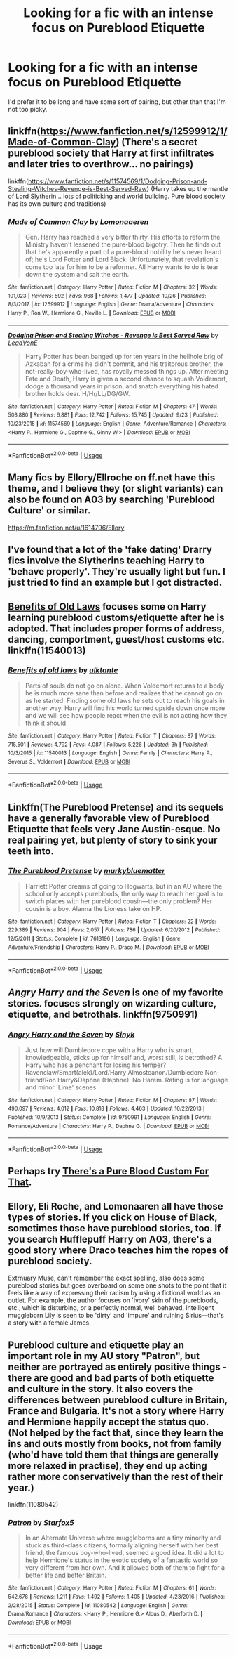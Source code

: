 #+TITLE: Looking for a fic with an intense focus on Pureblood Etiquette

* Looking for a fic with an intense focus on Pureblood Etiquette
:PROPERTIES:
:Author: Alexisvv
:Score: 11
:DateUnix: 1543535184.0
:DateShort: 2018-Nov-30
:FlairText: Fic Search
:END:
I'd prefer it to be long and have some sort of pairing, but other than that I'm not too picky.


** linkffn([[https://www.fanfiction.net/s/12599912/1/Made-of-Common-Clay]]) (There's a secret pureblood society that Harry at first infiltrates and later tries to overthrow... no pairings)

linkffn([[https://www.fanfiction.net/s/11574569/1/Dodging-Prison-and-Stealing-Witches-Revenge-is-Best-Served-Raw]]) (Harry takes up the mantle of Lord Slytherin... lots of politicking and world building. Pure blood society has its own culture and traditions)
:PROPERTIES:
:Author: Deathcrow
:Score: 7
:DateUnix: 1543538212.0
:DateShort: 2018-Nov-30
:END:

*** [[https://www.fanfiction.net/s/12599912/1/][*/Made of Common Clay/*]] by [[https://www.fanfiction.net/u/1265079/Lomonaaeren][/Lomonaaeren/]]

#+begin_quote
  Gen. Harry has reached a very bitter thirty. His efforts to reform the Ministry haven't lessened the pure-blood bigotry. Then he finds out that he's apparently a part of a pure-blood nobility he's never heard of; he's Lord Potter and Lord Black. Unfortunately, that revelation's come too late for him to be a reformer. All Harry wants to do is tear down the system and salt the earth.
#+end_quote

^{/Site/:} ^{fanfiction.net} ^{*|*} ^{/Category/:} ^{Harry} ^{Potter} ^{*|*} ^{/Rated/:} ^{Fiction} ^{M} ^{*|*} ^{/Chapters/:} ^{32} ^{*|*} ^{/Words/:} ^{101,023} ^{*|*} ^{/Reviews/:} ^{592} ^{*|*} ^{/Favs/:} ^{968} ^{*|*} ^{/Follows/:} ^{1,477} ^{*|*} ^{/Updated/:} ^{10/26} ^{*|*} ^{/Published/:} ^{8/3/2017} ^{*|*} ^{/id/:} ^{12599912} ^{*|*} ^{/Language/:} ^{English} ^{*|*} ^{/Genre/:} ^{Drama/Adventure} ^{*|*} ^{/Characters/:} ^{Harry} ^{P.,} ^{Ron} ^{W.,} ^{Hermione} ^{G.,} ^{Neville} ^{L.} ^{*|*} ^{/Download/:} ^{[[http://www.ff2ebook.com/old/ffn-bot/index.php?id=12599912&source=ff&filetype=epub][EPUB]]} ^{or} ^{[[http://www.ff2ebook.com/old/ffn-bot/index.php?id=12599912&source=ff&filetype=mobi][MOBI]]}

--------------

[[https://www.fanfiction.net/s/11574569/1/][*/Dodging Prison and Stealing Witches - Revenge is Best Served Raw/*]] by [[https://www.fanfiction.net/u/6791440/LeadVonE][/LeadVonE/]]

#+begin_quote
  Harry Potter has been banged up for ten years in the hellhole brig of Azkaban for a crime he didn't commit, and his traitorous brother, the not-really-boy-who-lived, has royally messed things up. After meeting Fate and Death, Harry is given a second chance to squash Voldemort, dodge a thousand years in prison, and snatch everything his hated brother holds dear. H/Hr/LL/DG/GW.
#+end_quote

^{/Site/:} ^{fanfiction.net} ^{*|*} ^{/Category/:} ^{Harry} ^{Potter} ^{*|*} ^{/Rated/:} ^{Fiction} ^{M} ^{*|*} ^{/Chapters/:} ^{47} ^{*|*} ^{/Words/:} ^{503,880} ^{*|*} ^{/Reviews/:} ^{6,881} ^{*|*} ^{/Favs/:} ^{12,742} ^{*|*} ^{/Follows/:} ^{15,745} ^{*|*} ^{/Updated/:} ^{9/23} ^{*|*} ^{/Published/:} ^{10/23/2015} ^{*|*} ^{/id/:} ^{11574569} ^{*|*} ^{/Language/:} ^{English} ^{*|*} ^{/Genre/:} ^{Adventure/Romance} ^{*|*} ^{/Characters/:} ^{<Harry} ^{P.,} ^{Hermione} ^{G.,} ^{Daphne} ^{G.,} ^{Ginny} ^{W.>} ^{*|*} ^{/Download/:} ^{[[http://www.ff2ebook.com/old/ffn-bot/index.php?id=11574569&source=ff&filetype=epub][EPUB]]} ^{or} ^{[[http://www.ff2ebook.com/old/ffn-bot/index.php?id=11574569&source=ff&filetype=mobi][MOBI]]}

--------------

*FanfictionBot*^{2.0.0-beta} | [[https://github.com/tusing/reddit-ffn-bot/wiki/Usage][Usage]]
:PROPERTIES:
:Author: FanfictionBot
:Score: 1
:DateUnix: 1543538219.0
:DateShort: 2018-Nov-30
:END:


** Many fics by Ellory/Ellroche on ff.net have this theme, and I believe they (or slight variants) can also be found on A03 by searching 'Pureblood Culture' or similar.

[[https://m.fanfiction.net/u/1614796/Ellory]]
:PROPERTIES:
:Author: jbrumley94
:Score: 2
:DateUnix: 1543584264.0
:DateShort: 2018-Nov-30
:END:


** I've found that a lot of the 'fake dating' Drarry fics involve the Slytherins teaching Harry to 'behave properly'. They're usually light but fun. I just tried to find an example but I got distracted.
:PROPERTIES:
:Author: FontChoiceMatters
:Score: 1
:DateUnix: 1543550769.0
:DateShort: 2018-Nov-30
:END:


** [[https://m.fanfiction.net/s/11540013/1/Benefits-of-old-laws][Benefits of Old Laws]] focuses some on Harry learning pureblood customs/etiquette after he is adopted. That includes proper forms of address, dancing, comportment, guest/host customs etc. linkffn(11540013)
:PROPERTIES:
:Author: chiruochiba
:Score: 1
:DateUnix: 1543579513.0
:DateShort: 2018-Nov-30
:END:

*** [[https://www.fanfiction.net/s/11540013/1/][*/Benefits of old laws/*]] by [[https://www.fanfiction.net/u/6680908/ulktante][/ulktante/]]

#+begin_quote
  Parts of souls do not go on alone. When Voldemort returns to a body he is much more sane than before and realizes that he cannot go on as he started. Finding some old laws he sets out to reach his goals in another way. Harry will find his world turned upside down once more and we will see how people react when the evil is not acting how they think it should.
#+end_quote

^{/Site/:} ^{fanfiction.net} ^{*|*} ^{/Category/:} ^{Harry} ^{Potter} ^{*|*} ^{/Rated/:} ^{Fiction} ^{T} ^{*|*} ^{/Chapters/:} ^{87} ^{*|*} ^{/Words/:} ^{715,501} ^{*|*} ^{/Reviews/:} ^{4,792} ^{*|*} ^{/Favs/:} ^{4,087} ^{*|*} ^{/Follows/:} ^{5,226} ^{*|*} ^{/Updated/:} ^{3h} ^{*|*} ^{/Published/:} ^{10/3/2015} ^{*|*} ^{/id/:} ^{11540013} ^{*|*} ^{/Language/:} ^{English} ^{*|*} ^{/Genre/:} ^{Family} ^{*|*} ^{/Characters/:} ^{Harry} ^{P.,} ^{Severus} ^{S.,} ^{Voldemort} ^{*|*} ^{/Download/:} ^{[[http://www.ff2ebook.com/old/ffn-bot/index.php?id=11540013&source=ff&filetype=epub][EPUB]]} ^{or} ^{[[http://www.ff2ebook.com/old/ffn-bot/index.php?id=11540013&source=ff&filetype=mobi][MOBI]]}

--------------

*FanfictionBot*^{2.0.0-beta} | [[https://github.com/tusing/reddit-ffn-bot/wiki/Usage][Usage]]
:PROPERTIES:
:Author: FanfictionBot
:Score: 1
:DateUnix: 1543579521.0
:DateShort: 2018-Nov-30
:END:


** Linkffn(The Pureblood Pretense) and its sequels have a generally favorable view of Pureblood Etiquette that feels very Jane Austin-esque. No real pairing yet, but plenty of story to sink your teeth into.
:PROPERTIES:
:Author: bgottfried91
:Score: 1
:DateUnix: 1543595766.0
:DateShort: 2018-Nov-30
:END:

*** [[https://www.fanfiction.net/s/7613196/1/][*/The Pureblood Pretense/*]] by [[https://www.fanfiction.net/u/3489773/murkybluematter][/murkybluematter/]]

#+begin_quote
  Harriett Potter dreams of going to Hogwarts, but in an AU where the school only accepts purebloods, the only way to reach her goal is to switch places with her pureblood cousin---the only problem? Her cousin is a boy. Alanna the Lioness take on HP.
#+end_quote

^{/Site/:} ^{fanfiction.net} ^{*|*} ^{/Category/:} ^{Harry} ^{Potter} ^{*|*} ^{/Rated/:} ^{Fiction} ^{T} ^{*|*} ^{/Chapters/:} ^{22} ^{*|*} ^{/Words/:} ^{229,389} ^{*|*} ^{/Reviews/:} ^{904} ^{*|*} ^{/Favs/:} ^{2,057} ^{*|*} ^{/Follows/:} ^{786} ^{*|*} ^{/Updated/:} ^{6/20/2012} ^{*|*} ^{/Published/:} ^{12/5/2011} ^{*|*} ^{/Status/:} ^{Complete} ^{*|*} ^{/id/:} ^{7613196} ^{*|*} ^{/Language/:} ^{English} ^{*|*} ^{/Genre/:} ^{Adventure/Friendship} ^{*|*} ^{/Characters/:} ^{Harry} ^{P.,} ^{Draco} ^{M.} ^{*|*} ^{/Download/:} ^{[[http://www.ff2ebook.com/old/ffn-bot/index.php?id=7613196&source=ff&filetype=epub][EPUB]]} ^{or} ^{[[http://www.ff2ebook.com/old/ffn-bot/index.php?id=7613196&source=ff&filetype=mobi][MOBI]]}

--------------

*FanfictionBot*^{2.0.0-beta} | [[https://github.com/tusing/reddit-ffn-bot/wiki/Usage][Usage]]
:PROPERTIES:
:Author: FanfictionBot
:Score: 1
:DateUnix: 1543595779.0
:DateShort: 2018-Nov-30
:END:


** /Angry Harry and the Seven/ is one of my favorite stories. focuses strongly on wizarding culture, etiquette, and betrothals. linkffn(9750991)
:PROPERTIES:
:Author: Thomaz588
:Score: 1
:DateUnix: 1543607665.0
:DateShort: 2018-Nov-30
:END:

*** [[https://www.fanfiction.net/s/9750991/1/][*/Angry Harry and the Seven/*]] by [[https://www.fanfiction.net/u/4329413/Sinyk][/Sinyk/]]

#+begin_quote
  Just how will Dumbledore cope with a Harry who is smart, knowledgeable, sticks up for himself and, worst still, is betrothed? A Harry who has a penchant for losing his temper? Ravenclaw/Smart(alek)/Lord/Harry Almostcanon/Dumbledore Non-friend/Ron Harry&Daphne (Haphne). No Harem. Rating is for language and minor 'Lime' scenes.
#+end_quote

^{/Site/:} ^{fanfiction.net} ^{*|*} ^{/Category/:} ^{Harry} ^{Potter} ^{*|*} ^{/Rated/:} ^{Fiction} ^{M} ^{*|*} ^{/Chapters/:} ^{87} ^{*|*} ^{/Words/:} ^{490,097} ^{*|*} ^{/Reviews/:} ^{4,012} ^{*|*} ^{/Favs/:} ^{10,818} ^{*|*} ^{/Follows/:} ^{4,463} ^{*|*} ^{/Updated/:} ^{10/22/2013} ^{*|*} ^{/Published/:} ^{10/9/2013} ^{*|*} ^{/Status/:} ^{Complete} ^{*|*} ^{/id/:} ^{9750991} ^{*|*} ^{/Language/:} ^{English} ^{*|*} ^{/Genre/:} ^{Romance/Adventure} ^{*|*} ^{/Characters/:} ^{Harry} ^{P.,} ^{Daphne} ^{G.} ^{*|*} ^{/Download/:} ^{[[http://www.ff2ebook.com/old/ffn-bot/index.php?id=9750991&source=ff&filetype=epub][EPUB]]} ^{or} ^{[[http://www.ff2ebook.com/old/ffn-bot/index.php?id=9750991&source=ff&filetype=mobi][MOBI]]}

--------------

*FanfictionBot*^{2.0.0-beta} | [[https://github.com/tusing/reddit-ffn-bot/wiki/Usage][Usage]]
:PROPERTIES:
:Author: FanfictionBot
:Score: 1
:DateUnix: 1543607677.0
:DateShort: 2018-Nov-30
:END:


** Perhaps try [[https://archiveofourown.org/works/1652549/chapters/3504761?view_adult=true][There's a Pure Blood Custom For That]].
:PROPERTIES:
:Author: LittleMissPeachy6
:Score: 1
:DateUnix: 1543722975.0
:DateShort: 2018-Dec-02
:END:


** Ellory, Eli Roche, and Lomonaaren all have those types of stories. If you click on House of Black, sometimes those have pureblood stories, too. If you search Hufflepuff Harry on A03, there's a good story where Draco teaches him the ropes of pureblood society.

Extrnuary Muse, can't remember the exact spelling, also does some pureblood stories but goes overboard on some one shots to the point that it feels like a way of expressing their racism by using a fictional world as an outlet. For example, the author focuses on 'ivory' skin of the purebloods, etc., which is disturbing, or a perfectly normal, well behaved, intelligent muggleborn Lily is seen to be 'dirty' and 'impure' and ruining Sirius---that's a story with a female James.
:PROPERTIES:
:Author: Altair_L
:Score: 1
:DateUnix: 1543852576.0
:DateShort: 2018-Dec-03
:END:


** Pureblood culture and etiquette play an important role in my AU story "Patron", but neither are portrayed as entirely positive things - there are good and bad parts of both etiquette and culture in the story. It also covers the differences between pureblood culture in Britain, France and Bulgaria. It's not a story where Harry and Hermione happily accept the status quo. (Not helped by the fact that, since they learn the ins and outs mostly from books, not from family (who'd have told them that things are generally more relaxed in practise), they end up acting rather more conservatively than the rest of their year.)

linkffn(11080542)
:PROPERTIES:
:Author: Starfox5
:Score: 1
:DateUnix: 1543572874.0
:DateShort: 2018-Nov-30
:END:

*** [[https://www.fanfiction.net/s/11080542/1/][*/Patron/*]] by [[https://www.fanfiction.net/u/2548648/Starfox5][/Starfox5/]]

#+begin_quote
  In an Alternate Universe where muggleborns are a tiny minority and stuck as third-class citizens, formally aligning herself with her best friend, the famous boy-who-lived, seemed a good idea. It did a lot to help Hermione's status in the exotic society of a fantastic world so very different from her own. And it allowed both of them to fight for a better life and better Britain.
#+end_quote

^{/Site/:} ^{fanfiction.net} ^{*|*} ^{/Category/:} ^{Harry} ^{Potter} ^{*|*} ^{/Rated/:} ^{Fiction} ^{M} ^{*|*} ^{/Chapters/:} ^{61} ^{*|*} ^{/Words/:} ^{542,678} ^{*|*} ^{/Reviews/:} ^{1,211} ^{*|*} ^{/Favs/:} ^{1,492} ^{*|*} ^{/Follows/:} ^{1,405} ^{*|*} ^{/Updated/:} ^{4/23/2016} ^{*|*} ^{/Published/:} ^{2/28/2015} ^{*|*} ^{/Status/:} ^{Complete} ^{*|*} ^{/id/:} ^{11080542} ^{*|*} ^{/Language/:} ^{English} ^{*|*} ^{/Genre/:} ^{Drama/Romance} ^{*|*} ^{/Characters/:} ^{<Harry} ^{P.,} ^{Hermione} ^{G.>} ^{Albus} ^{D.,} ^{Aberforth} ^{D.} ^{*|*} ^{/Download/:} ^{[[http://www.ff2ebook.com/old/ffn-bot/index.php?id=11080542&source=ff&filetype=epub][EPUB]]} ^{or} ^{[[http://www.ff2ebook.com/old/ffn-bot/index.php?id=11080542&source=ff&filetype=mobi][MOBI]]}

--------------

*FanfictionBot*^{2.0.0-beta} | [[https://github.com/tusing/reddit-ffn-bot/wiki/Usage][Usage]]
:PROPERTIES:
:Author: FanfictionBot
:Score: 1
:DateUnix: 1543572893.0
:DateShort: 2018-Nov-30
:END:
